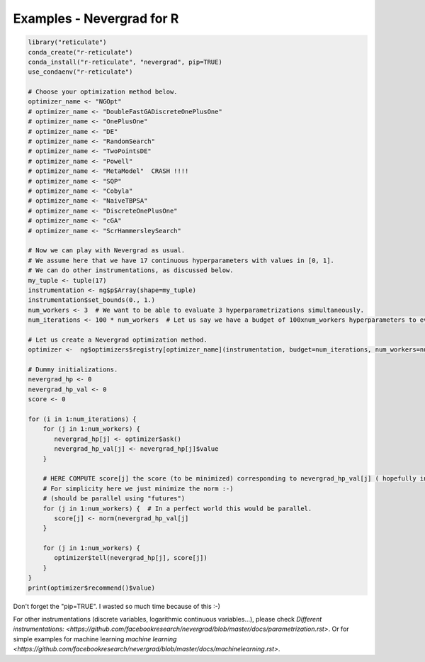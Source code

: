 .. _r:

Examples - Nevergrad for R
==========================


.. code-block:: R

     library("reticulate")
     conda_create("r-reticulate")
     conda_install("r-reticulate", "nevergrad", pip=TRUE)
     use_condaenv("r-reticulate")

     # Choose your optimization method below.
     optimizer_name <- "NGOpt"
     # optimizer_name <- "DoubleFastGADiscreteOnePlusOne"
     # optimizer_name <- "OnePlusOne"
     # optimizer_name <- "DE"
     # optimizer_name <- "RandomSearch"
     # optimizer_name <- "TwoPointsDE"
     # optimizer_name <- "Powell"
     # optimizer_name <- "MetaModel"  CRASH !!!!
     # optimizer_name <- "SQP"
     # optimizer_name <- "Cobyla"
     # optimizer_name <- "NaiveTBPSA"
     # optimizer_name <- "DiscreteOnePlusOne"
     # optimizer_name <- "cGA"
     # optimizer_name <- "ScrHammersleySearch"

     # Now we can play with Nevergrad as usual.
     # We assume here that we have 17 continuous hyperparameters with values in [0, 1].
     # We can do other instrumentations, as discussed below.
     my_tuple <- tuple(17)
     instrumentation <- ng$p$Array(shape=my_tuple)
     instrumentation$set_bounds(0., 1.)
     num_workers <- 3  # We want to be able to evaluate 3 hyperparametrizations simultaneously.
     num_iterations <- 100 * num_workers  # Let us say we have a budget of 100xnum_workers hyperparameters to evaluate.

     # Let us create a Nevergrad optimization method.
     optimizer <-  ng$optimizers$registry[optimizer_name](instrumentation, budget=num_iterations, num_workers=num_workers)

     # Dummy initializations.
     nevergrad_hp <- 0
     nevergrad_hp_val <- 0
     score <- 0

     for (i in 1:num_iterations) {
         for (j in 1:num_workers) {
            nevergrad_hp[j] <- optimizer$ask()
            nevergrad_hp_val[j] <- nevergrad_hp[j]$value
         }

         # HERE COMPUTE score[j] the score (to be minimized) corresponding to nevergrad_hp_val[j] ( hopefully in parallel :-) )
         # For simplicity here we just minimize the norm :-)
         # (should be parallel using "futures")
         for (j in 1:num_workers) {  # In a perfect world this would be parallel.
            score[j] <- norm(nevergrad_hp_val[j]
         }

         for (j in 1:num_workers) {
            optimizer$tell(nevergrad_hp[j], score[j])
         }
     }
     print(optimizer$recommend()$value)

Don't forget the "pip=TRUE". I wasted so much time because of this :-)

For other instrumentations (discrete variables, logarithmic continuous variables...), please check `Different instrumentations: <https://github.com/facebookresearch/nevergrad/blob/master/docs/parametrization.rst>`. Or for simple examples for machine learning `machine learning <https://github.com/facebookresearch/nevergrad/blob/master/docs/machinelearning.rst>`.

